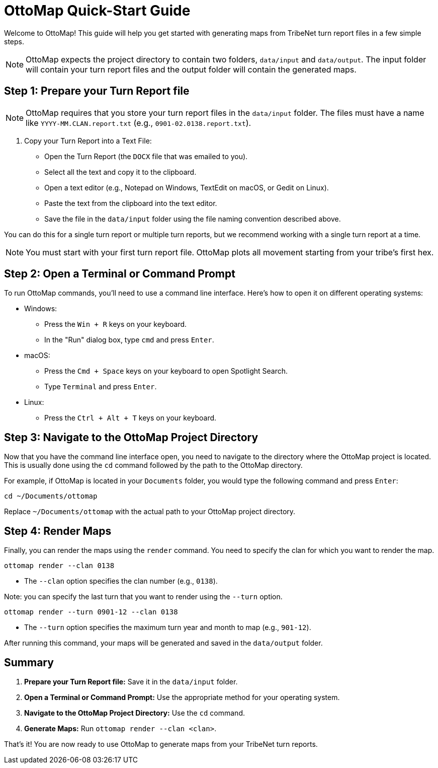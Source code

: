 = OttoMap Quick-Start Guide

Welcome to OttoMap!
This guide will help you get started with generating maps from TribeNet turn report files in a few simple steps.

NOTE: OttoMap expects the project directory to contain two folders, `data/input` and `data/output`.
The input folder will contain your turn report files and the output folder will contain the generated maps.

== Step 1: Prepare your Turn Report file

NOTE: OttoMap requires that you store your turn report files in the `data/input` folder.
The files must have a name like `YYYY-MM.CLAN.report.txt` (e.g., `0901-02.0138.report.txt`).

1. Copy your Turn Report into a Text File:
* Open the Turn Report (the `DOCX` file that was emailed to you).
* Select all the text and copy it to the clipboard.
* Open a text editor (e.g., Notepad on Windows, TextEdit on macOS, or Gedit on Linux).
* Paste the text from the clipboard into the text editor.
* Save the file in the `data/input` folder using the file naming convention described above.

You can do this for a single turn report or multiple turn reports, but we recommend working with a single turn report at a time.

NOTE: You must start with your first turn report file.
OttoMap plots all movement starting from your tribe's first hex.

== Step 2: Open a Terminal or Command Prompt

To run OttoMap commands, you'll need to use a command line interface.
Here's how to open it on different operating systems:

* Windows:
- Press the `Win + R` keys on your keyboard.
- In the "Run" dialog box, type `cmd` and press `Enter`.
* macOS:
- Press the `Cmd + Space` keys on your keyboard to open Spotlight Search.
- Type `Terminal` and press `Enter`.
* Linux:
- Press the `Ctrl + Alt + T` keys on your keyboard.

== Step 3: Navigate to the OttoMap Project Directory

Now that you have the command line interface open, you need to navigate to the directory where the OttoMap project is located.
This is usually done using the `cd` command followed by the path to the OttoMap directory.

For example, if OttoMap is located in your `Documents` folder, you would type the following command and press `Enter`:

----
cd ~/Documents/ottomap
----

Replace `~/Documents/ottomap` with the actual path to your OttoMap project directory.

== Step 4: Render Maps

Finally, you can render the maps using the `render` command.
You need to specify the clan for which you want to render the map.

----
ottomap render --clan 0138
----

* The `--clan` option specifies the clan number (e.g., `0138`).

Note: you can specify the last turn that you want to render using the `--turn` option.

----
ottomap render --turn 0901-12 --clan 0138
----

* The `--turn` option specifies the maximum turn year and month to map (e.g., `901-12`).

After running this command, your maps will be generated and saved in the `data/output` folder.

== Summary

1. **Prepare your Turn Report file:** Save it in the `data/input` folder.
2. **Open a Terminal or Command Prompt:** Use the appropriate method for your operating system.
3. **Navigate to the OttoMap Project Directory:** Use the `cd` command.
4. **Generate Maps:** Run `ottomap render --clan <clan>`.

That's it!
You are now ready to use OttoMap to generate maps from your TribeNet turn reports.
